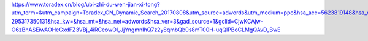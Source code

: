 https://www.toradex.cn/blog/ubi-zhi-du-wen-jian-xi-tong?utm_term=&utm_campaign=Toradex_CN_Dynamic_Search_20170808&utm_source=adwords&utm_medium=ppc&hsa_acc=5623819148&hsa_cam=903939796&hsa_grp=47861663947&hsa_ad=695616570895&hsa_src=g&hsa_tgt=dsa-295317350131&hsa_kw=&hsa_mt=&hsa_net=adwords&hsa_ver=3&gad_source=1&gclid=CjwKCAjw-O6zBhASEiwAOHeGxdFZ3VBj_4iRCeowOl_JjYngmnIhQ7z2y8qmbQb0s8mT00H-uqQlPBoCLMgQAvD_BwE